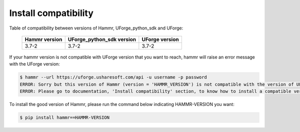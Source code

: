 .. Copyright (c) 2007-2017 UShareSoft, All rights reserved

.. _install-compatibility:

Install compatibility
=====================

Table of compatibility between versions of Hammr, UForge_python_sdk and UForge:

	+-----------------+-----------------------------+------------------+
	|  Hammr version  |  UForge_python_sdk version  |  UForge version  |
	+=================+=============================+==================+
	|      3.7-2      |            3.7-2            |      3.7-2       |
	+-----------------+-----------------------------+------------------+


If your hammr version is not compatible with UForge version that you want to reach, hammr will raise an error message with the UForge version:

.. code-block:: shell

	$ hammr --url https://uforge.usharesoft.com/api -u username -p password
	ERROR: Sorry but this version of Hammr (version = 'HAMMR_VERSION') is not compatible with the version of UForge (version = 'UFORGE_VERSION').
	ERROR: Please go to documentation, 'Install compatibility' section, to know how to install a compatible version of Hammr.


To install the good version of Hammr, please run the command below indicating HAMMR-VERSION you want:

.. code-block:: shell
	
	$ pip install hammr==HAMMR-VERSION

